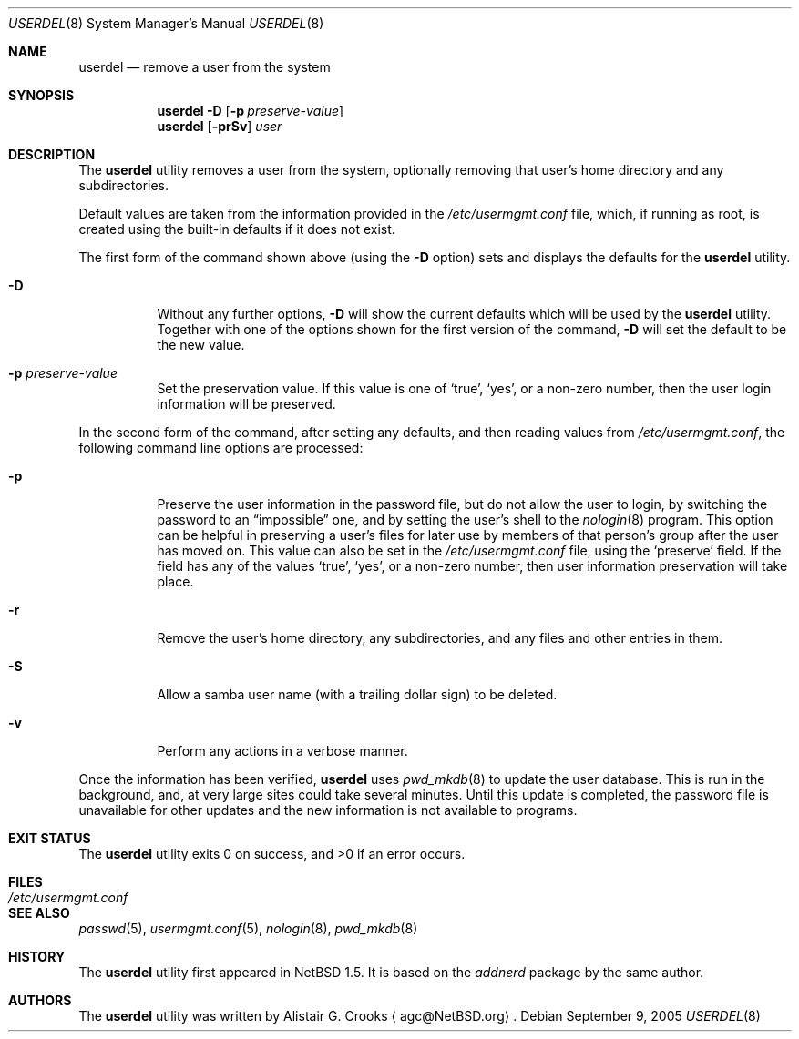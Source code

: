 .\" $NetBSD: userdel.8,v 1.27 2005/09/09 21:30:31 wiz Exp $ */
.\"
.\" Copyright (c) 1999 Alistair G. Crooks.  All rights reserved.
.\"
.\" Redistribution and use in source and binary forms, with or without
.\" modification, are permitted provided that the following conditions
.\" are met:
.\" 1. Redistributions of source code must retain the above copyright
.\"    notice, this list of conditions and the following disclaimer.
.\" 2. Redistributions in binary form must reproduce the above copyright
.\"    notice, this list of conditions and the following disclaimer in the
.\"    documentation and/or other materials provided with the distribution.
.\" 3. All advertising materials mentioning features or use of this software
.\"    must display the following acknowledgement:
.\"	This product includes software developed by Alistair G. Crooks.
.\" 4. The name of the author may not be used to endorse or promote
.\"    products derived from this software without specific prior written
.\"    permission.
.\"
.\" THIS SOFTWARE IS PROVIDED BY THE AUTHOR ``AS IS'' AND ANY EXPRESS
.\" OR IMPLIED WARRANTIES, INCLUDING, BUT NOT LIMITED TO, THE IMPLIED
.\" WARRANTIES OF MERCHANTABILITY AND FITNESS FOR A PARTICULAR PURPOSE
.\" ARE DISCLAIMED.  IN NO EVENT SHALL THE AUTHOR BE LIABLE FOR ANY
.\" DIRECT, INDIRECT, INCIDENTAL, SPECIAL, EXEMPLARY, OR CONSEQUENTIAL
.\" DAMAGES (INCLUDING, BUT NOT LIMITED TO, PROCUREMENT OF SUBSTITUTE
.\" GOODS OR SERVICES; LOSS OF USE, DATA, OR PROFITS; OR BUSINESS
.\" INTERRUPTION) HOWEVER CAUSED AND ON ANY THEORY OF LIABILITY,
.\" WHETHER IN CONTRACT, STRICT LIABILITY, OR TORT (INCLUDING
.\" NEGLIGENCE OR OTHERWISE) ARISING IN ANY WAY OUT OF THE USE OF THIS
.\" SOFTWARE, EVEN IF ADVISED OF THE POSSIBILITY OF SUCH DAMAGE.
.\"
.\"
.Dd September 9, 2005
.Dt USERDEL 8
.Os
.Sh NAME
.Nm userdel
.Nd remove a user from the system
.Sh SYNOPSIS
.Nm
.Fl D
.Op Fl p Ar preserve-value
.Nm
.Op Fl prSv
.Ar user
.Sh DESCRIPTION
The
.Nm
utility removes a user from the system, optionally
removing that user's home directory and any subdirectories.
.Pp
Default values are taken from the information provided in the
.Pa /etc/usermgmt.conf
file, which, if running as root, is created using the built-in
defaults if it does not exist.
.Pp
The first form of the command shown above (using the
.Fl D
option) sets and displays the defaults for the
.Nm
utility.
.Bl -tag -width Ds
.It Fl D
Without any further options,
.Fl D
will show the current defaults which will be used by the
.Nm
utility.
Together with one of the options shown for the first version
of the command,
.Fl D
will set the default to be the new value.
.It Fl p Ar preserve-value
Set the preservation value.
If this value is one of
.Ql true ,
.Ql yes ,
or a non-zero number, then the user login information will be
preserved.
.El
.Pp
In the second form of the command,
after setting any defaults, and then reading values from
.Pa /etc/usermgmt.conf ,
the following command line options are processed:
.Bl -tag -width Ds
.It Fl p
Preserve the user information in the password file,
but do not allow the user to login, by switching the
password to an
.Dq impossible
one, and by setting the user's shell to the
.Xr nologin 8
program.
This option can be helpful in preserving a user's
files for later use by members of that person's
group after the user has moved on.
This value can also be set in the
.Pa /etc/usermgmt.conf
file, using the
.Ql preserve
field.
If the field has any of the values
.Ql true ,
.Ql yes ,
or a non-zero number, then user information preservation will take
place.
.It Fl r
Remove the user's home directory, any subdirectories,
and any files and other entries in them.
.It Fl S
Allow a samba user name (with a trailing dollar sign)
to be deleted.
.It Fl v
Perform any actions in a verbose manner.
.El
.Pp
Once the information has been verified,
.Nm
uses
.Xr pwd_mkdb 8
to update the user database.
This is run in the background, and,
at very large sites could take several minutes.
Until this update
is completed, the password file is unavailable for other updates
and the new information is not available to programs.
.Sh EXIT STATUS
.Ex -std userdel
.Sh FILES
.Bl -tag -width /etc/usermgmt.conf -compact
.It Pa /etc/usermgmt.conf
.El
.Sh SEE ALSO
.Xr passwd 5 ,
.Xr usermgmt.conf 5 ,
.Xr nologin 8 ,
.Xr pwd_mkdb 8
.Sh HISTORY
The
.Nm
utility first appeared in
.Nx 1.5 .
It is based on the
.Ar addnerd
package by the same author.
.Sh AUTHORS
The
.Nm
utility was written by
.An Alistair G. Crooks
.Aq agc@NetBSD.org .
